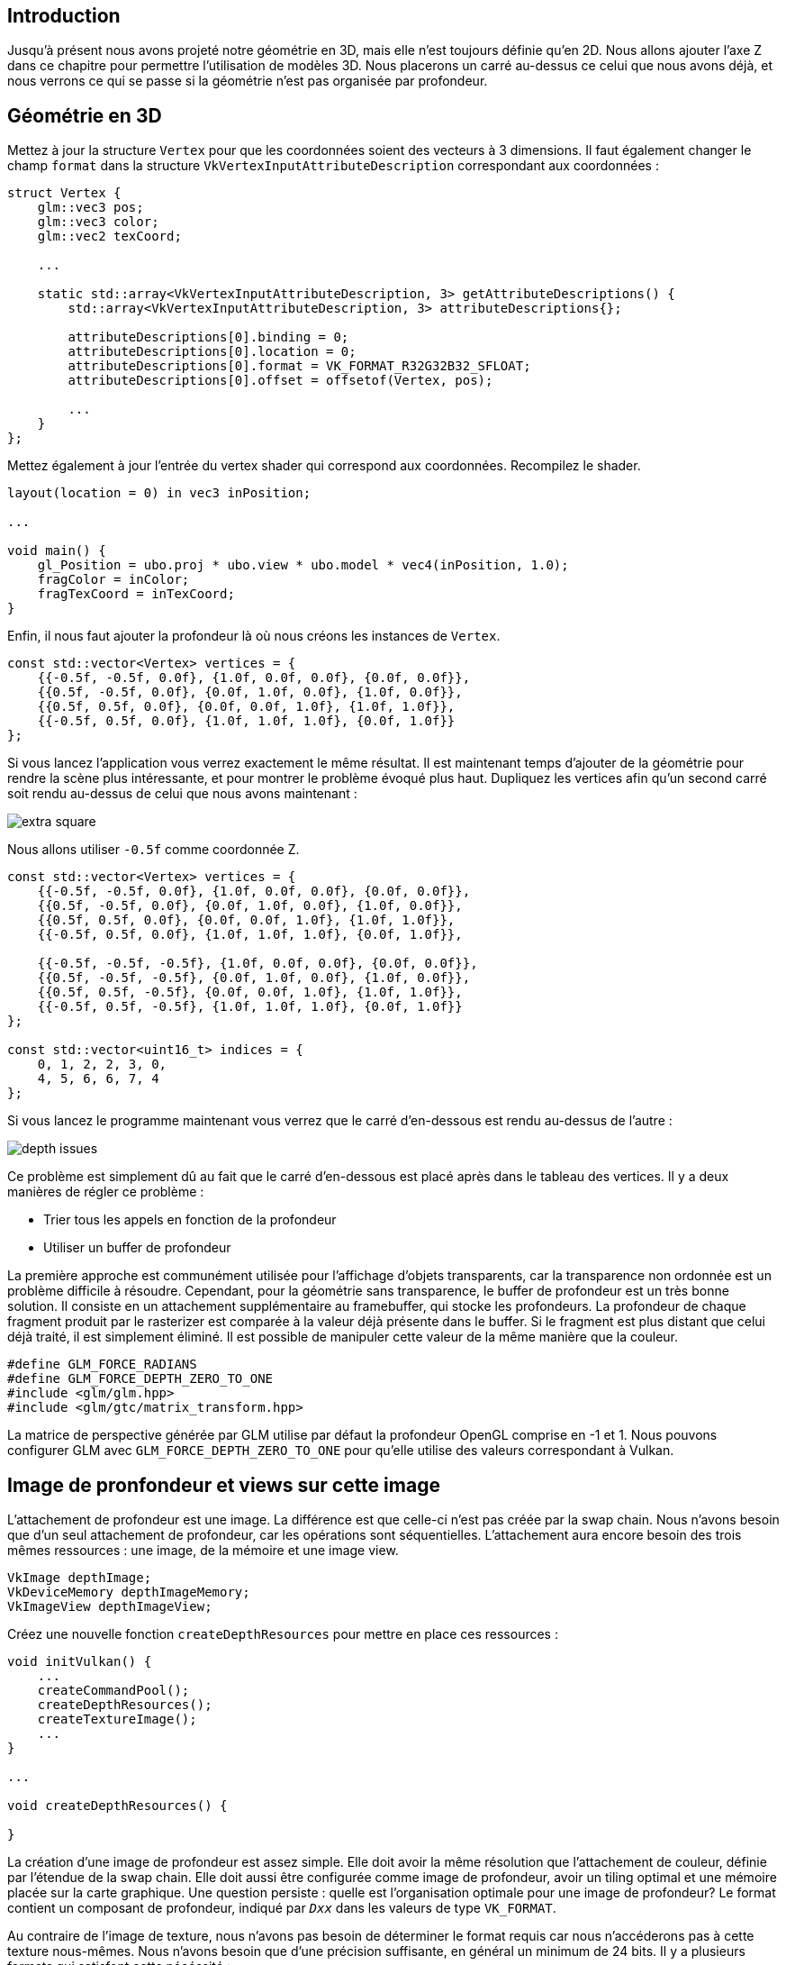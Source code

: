 :pp: {plus}{plus}

== Introduction

Jusqu'à présent nous avons projeté notre géométrie en 3D, mais elle n'est toujours définie qu'en 2D.
Nous allons ajouter l'axe Z dans ce chapitre pour permettre l'utilisation de modèles 3D.
Nous placerons un carré au-dessus ce celui que nous avons déjà, et nous verrons ce qui se passe si la géométrie n'est pas organisée par profondeur.

== Géométrie en 3D

Mettez à jour la structure `Vertex` pour que les coordonnées soient des vecteurs à 3 dimensions.
Il faut également changer le champ `format` dans la structure `VkVertexInputAttributeDescription` correspondant aux coordonnées :

[,c++]
----
struct Vertex {
    glm::vec3 pos;
    glm::vec3 color;
    glm::vec2 texCoord;

    ...

    static std::array<VkVertexInputAttributeDescription, 3> getAttributeDescriptions() {
        std::array<VkVertexInputAttributeDescription, 3> attributeDescriptions{};

        attributeDescriptions[0].binding = 0;
        attributeDescriptions[0].location = 0;
        attributeDescriptions[0].format = VK_FORMAT_R32G32B32_SFLOAT;
        attributeDescriptions[0].offset = offsetof(Vertex, pos);

        ...
    }
};
----

Mettez également à jour l'entrée du vertex shader qui correspond aux coordonnées.
Recompilez le shader.

[,glsl]
----
layout(location = 0) in vec3 inPosition;

...

void main() {
    gl_Position = ubo.proj * ubo.view * ubo.model * vec4(inPosition, 1.0);
    fragColor = inColor;
    fragTexCoord = inTexCoord;
}
----

Enfin, il nous faut ajouter la profondeur là où nous créons les instances de `Vertex`.

[,c++]
----
const std::vector<Vertex> vertices = {
    {{-0.5f, -0.5f, 0.0f}, {1.0f, 0.0f, 0.0f}, {0.0f, 0.0f}},
    {{0.5f, -0.5f, 0.0f}, {0.0f, 1.0f, 0.0f}, {1.0f, 0.0f}},
    {{0.5f, 0.5f, 0.0f}, {0.0f, 0.0f, 1.0f}, {1.0f, 1.0f}},
    {{-0.5f, 0.5f, 0.0f}, {1.0f, 1.0f, 1.0f}, {0.0f, 1.0f}}
};
----

Si vous lancez l'application vous verrez exactement le même résultat.
Il est maintenant temps d'ajouter de la géométrie pour rendre la scène plus intéressante, et pour montrer le problème évoqué plus haut.
Dupliquez les vertices afin qu'un second carré soit rendu au-dessus de celui que nous avons maintenant :

image::/images/extra_square.svg[]

Nous allons utiliser `-0.5f` comme coordonnée Z.

[,c++]
----
const std::vector<Vertex> vertices = {
    {{-0.5f, -0.5f, 0.0f}, {1.0f, 0.0f, 0.0f}, {0.0f, 0.0f}},
    {{0.5f, -0.5f, 0.0f}, {0.0f, 1.0f, 0.0f}, {1.0f, 0.0f}},
    {{0.5f, 0.5f, 0.0f}, {0.0f, 0.0f, 1.0f}, {1.0f, 1.0f}},
    {{-0.5f, 0.5f, 0.0f}, {1.0f, 1.0f, 1.0f}, {0.0f, 1.0f}},

    {{-0.5f, -0.5f, -0.5f}, {1.0f, 0.0f, 0.0f}, {0.0f, 0.0f}},
    {{0.5f, -0.5f, -0.5f}, {0.0f, 1.0f, 0.0f}, {1.0f, 0.0f}},
    {{0.5f, 0.5f, -0.5f}, {0.0f, 0.0f, 1.0f}, {1.0f, 1.0f}},
    {{-0.5f, 0.5f, -0.5f}, {1.0f, 1.0f, 1.0f}, {0.0f, 1.0f}}
};

const std::vector<uint16_t> indices = {
    0, 1, 2, 2, 3, 0,
    4, 5, 6, 6, 7, 4
};
----

Si vous lancez le programme maintenant vous verrez que le carré d'en-dessous est rendu au-dessus de l'autre :

image::/images/depth_issues.png[]

Ce problème est simplement dû au fait que le carré d'en-dessous est placé après dans le tableau des vertices.
Il y a deux manières de régler ce problème :

* Trier tous les appels en fonction de la profondeur
* Utiliser un buffer de profondeur

La première approche est communément utilisée pour l'affichage d'objets transparents, car la transparence non ordonnée est un problème difficile à résoudre.
Cependant, pour la géométrie sans transparence, le buffer de profondeur est un très bonne solution.
Il consiste en un attachement supplémentaire au framebuffer, qui stocke les profondeurs.
La profondeur de chaque fragment produit par le rasterizer est comparée à la valeur déjà présente dans le buffer.
Si le fragment est plus distant que celui déjà traité, il est simplement éliminé.
Il est possible de manipuler cette valeur de la même manière que la couleur.

[,c++]
----
#define GLM_FORCE_RADIANS
#define GLM_FORCE_DEPTH_ZERO_TO_ONE
#include <glm/glm.hpp>
#include <glm/gtc/matrix_transform.hpp>
----

La matrice de perspective générée par GLM utilise par défaut la profondeur OpenGL comprise en -1 et 1.
Nous pouvons configurer GLM avec `GLM_FORCE_DEPTH_ZERO_TO_ONE` pour qu'elle utilise des valeurs correspondant à Vulkan.

== Image de pronfondeur et views sur cette image

L'attachement de profondeur est une image.
La différence est que celle-ci n'est pas créée par la swap chain.
Nous  n'avons besoin que d'un seul attachement de profondeur, car les opérations sont séquentielles.
L'attachement aura encore besoin des trois mêmes ressources : une image, de la mémoire et une image view.

[,c++]
----
VkImage depthImage;
VkDeviceMemory depthImageMemory;
VkImageView depthImageView;
----

Créez une nouvelle fonction `createDepthResources` pour mettre en place ces ressources :

[,c++]
----
void initVulkan() {
    ...
    createCommandPool();
    createDepthResources();
    createTextureImage();
    ...
}

...

void createDepthResources() {

}
----

La création d'une image de profondeur est assez simple.
Elle doit avoir la même résolution que l'attachement de couleur, définie par l'étendue de la swap chain.
Elle doit aussi être configurée comme image de profondeur, avoir un tiling optimal et une mémoire placée sur la carte graphique.
Une question persiste : quelle est l'organisation optimale pour une image de profondeur?
Le format contient un composant de profondeur, indiqué par `_Dxx_` dans les valeurs de type `VK_FORMAT`.

Au contraire de l'image de texture, nous n'avons pas besoin de déterminer le format requis car nous n'accéderons pas à cette texture nous-mêmes.
Nous n'avons besoin que d'une précision suffisante, en général un minimum de 24 bits.
Il y a plusieurs formats qui satisfont cette nécéssité :

* `VK_FORMAT_D32_SFLOAT` : float signé de 32 bits pour la profondeur
* `VK_FORMAT_D32_SFLOAT_S8_UINT` : float signé de 32 bits pour la profondeur et int non signé de 8 bits pour le stencil
* `VK_FORMAT_D24_UNORM_S8_UINT` : float signé de 24 bits pour la profondeur et int non signé de 8 bits pour le stencil

Le composant de stencil est utilisé pour le https://en.wikipedia.org/wiki/Stencil_buffer[test de stencil].
C'est un test additionnel qui peut être combiné avec le test de profondeur.
Nous y reviendrons dans un futur chapitre.

Nous pourrions nous contenter d'utiliser `VK_FORMAT_D32_SFLOAT` car son support est pratiquement assuré, mais il est préférable d'utiliser une fonction pour déterminer le meilleur format localement supporté.
Créez pour cela la fonction  `findSupportedFormat`.
Elle vérifiera que les formats en argument sont supportés et choisira le meilleur en se basant sur leur ordre dans le vecteurs des formats acceptables fourni en argument :

[,c++]
----
VkFormat findSupportedFormat(const std::vector<VkFormat>& candidates, VkImageTiling tiling, VkFormatFeatureFlags features) {

}
----

Leur support dépend du mode de tiling et de l'usage, nous devons donc les transmettre en argument.
Le support des formats peut ensuite être demandé à l'aide de la fonction `vkGetPhysicalDeviceFormatProperties` :

[,c++]
----
for (VkFormat format : candidates) {
    VkFormatProperties props;
    vkGetPhysicalDeviceFormatProperties(physicalDevice, format, &props);
}
----

La structure `VkFormatProperties` contient trois champs :

* `linearTilingFeatures` : utilisations supportées avec le tiling linéaire
* `optimalTilingFeatures` : utilisations supportées avec le tiling optimal
* `bufferFeatures` : utilisations supportées avec les buffers

Seuls les deux premiers cas nous intéressent ici, et celui que nous vérifierons dépendra du mode de tiling fourni en paramètre.

[,c++]
----
if (tiling == VK_IMAGE_TILING_LINEAR && (props.linearTilingFeatures & features) == features) {
    return format;
} else if (tiling == VK_IMAGE_TILING_OPTIMAL && (props.optimalTilingFeatures & features) == features) {
    return format;
}
----

Si aucun des candidats ne supporte l'utilisation désirée, nous pouvons lever une exception.

[,c++]
----
VkFormat findSupportedFormat(const std::vector<VkFormat>& candidates, VkImageTiling tiling, VkFormatFeatureFlags features) {
    for (VkFormat format : candidates) {
        VkFormatProperties props;
        vkGetPhysicalDeviceFormatProperties(physicalDevice, format, &props);

        if (tiling == VK_IMAGE_TILING_LINEAR && (props.linearTilingFeatures & features) == features) {
            return format;
        } else if (tiling == VK_IMAGE_TILING_OPTIMAL && (props.optimalTilingFeatures & features) == features) {
            return format;
        }
    }

    throw std::runtime_error("aucun des formats demandés n'est supporté!");
}
----

Nous allons utiliser cette fonction depuis une autre fonction `findDepthFormat`.
Elle sélectionnera un format  avec un composant de profondeur qui supporte d'être un attachement de profondeur :

[,c++]
----
VkFormat findDepthFormat() {
    return findSupportedFormat(
        {VK_FORMAT_D32_SFLOAT, VK_FORMAT_D32_SFLOAT_S8_UINT, VK_FORMAT_D24_UNORM_S8_UINT},
        VK_IMAGE_TILING_OPTIMAL,
        VK_FORMAT_FEATURE_DEPTH_STENCIL_ATTACHMENT_BIT
    );
}
----

Utilisez bien `VK_FORMAT_FEATURE_` au lieu de `VK_IMAGE_USAGE_`.
Tous les candidats contiennent la profondeur, mais certains ont le stencil en plus.
Ainsi il est important de voir que dans ce cas, la profondeur n'est qu'une _capacité_ et non un _usage_ exclusif.
Autre point, nous devons prendre cela en compte pour les transitions d'organisation.
Ajoutez une fonction pour determiner si le format contient un composant de stencil ou non :

[,c++]
----
bool hasStencilComponent(VkFormat format) {
    return format == VK_FORMAT_D32_SFLOAT_S8_UINT || format == VK_FORMAT_D24_UNORM_S8_UINT;
}
----

Appelez cette fonction depuis `createDepthResources` pour déterminer le format de profondeur :

[,c++]
----
VkFormat depthFormat = findDepthFormat();
----

Nous avons maintenant toutes les informations nécessaires pour invoquer `createImage` et `createImageView`.

[,c++]
----
createImage(swapChainExtent.width, swapChainExtent.height, depthFormat, VK_IMAGE_TILING_OPTIMAL, VK_IMAGE_USAGE_DEPTH_STENCIL_ATTACHMENT_BIT, VK_MEMORY_PROPERTY_DEVICE_LOCAL_BIT, depthImage, depthImageMemory);
depthImageView = createImageView(depthImage, depthFormat);
----

Cependant cette fonction part du principe que la `subresource` est toujours `VK_IMAGE_ASPECT_COLOR_BIT`, il nous faut donc en faire un paramètre.

[,c++]
----
VkImageView createImageView(VkImage image, VkFormat format, VkImageAspectFlags aspectFlags) {
    ...
    viewInfo.subresourceRange.aspectMask = aspectFlags;
    ...
}
----

Changez également les appels à cette fonction pour prendre en compte ce changement :

[,c++]
----
swapChainImageViews[i] = createImageView(swapChainImages[i], swapChainImageFormat, VK_IMAGE_ASPECT_COLOR_BIT);
...
depthImageView = createImageView(depthImage, depthFormat, VK_IMAGE_ASPECT_DEPTH_BIT);
...
textureImageView = createImageView(textureImage, VK_FORMAT_R8G8B8A8_SRGB, VK_IMAGE_ASPECT_COLOR_BIT);
----

Voilà tout pour la création de l'image de profondeur.
Nous n'avons pas besoin d'y envoyer de données ou quoi que ce soit de ce genre, car nous allons l'initialiser au début de la render pass tout comme l'attachement de couleur.

=== Explicitement transitionner l'image de profondeur

Nous n'avons pas besoin de faire explicitement la transition du layout de l'image vers un attachement de profondeur parce qu'on s'en occupe directement dans la render pass.
En revanche, pour l'exhaustivité je vais quand même vous décrire le processus dans cette section.
Vous pouvez sauter cette étape si vous le souhaitez.

Faites un appel à `transitionImageLayout` à la fin de `createDepthResources` comme ceci:

[,c++]
----
transitionImageLayout(depthImage, depthFormat, VK_IMAGE_LAYOUT_UNDEFINED, VK_IMAGE_LAYOUT_DEPTH_STENCIL_ATTACHMENT_OPTIMAL);
----

L'organisation indéfinie peut être utilisée comme organisation intiale, dans la mesure où aucun contenu d'origine n'a d'importance.
Nous devons faire évaluer la logique de `transitionImageLayout` pour qu'elle puisse utiliser la bonne subresource.

[,c++]
----
if (newLayout == VK_IMAGE_LAYOUT_DEPTH_STENCIL_ATTACHMENT_OPTIMAL) {
    barrier.subresourceRange.aspectMask = VK_IMAGE_ASPECT_DEPTH_BIT;

    if (hasStencilComponent(format)) {
        barrier.subresourceRange.aspectMask |= VK_IMAGE_ASPECT_STENCIL_BIT;
    }
} else {
    barrier.subresourceRange.aspectMask = VK_IMAGE_ASPECT_COLOR_BIT;
}
----

Même si nous n'utilisons pas le composant de stencil, nous devons nous en occuper dans les transitions de l'image de profondeur.

Ajoutez enfin le bon accès et les bonnes étapes pipeline :

[,c++]
----
if (oldLayout == VK_IMAGE_LAYOUT_UNDEFINED && newLayout == VK_IMAGE_LAYOUT_TRANSFER_DST_OPTIMAL) {
    barrier.srcAccessMask = 0;
    barrier.dstAccessMask = VK_ACCESS_TRANSFER_WRITE_BIT;

    sourceStage = VK_PIPELINE_STAGE_TOP_OF_PIPE_BIT;
    destinationStage = VK_PIPELINE_STAGE_TRANSFER_BIT;
} else if (oldLayout == VK_IMAGE_LAYOUT_TRANSFER_DST_OPTIMAL && newLayout == VK_IMAGE_LAYOUT_SHADER_READ_ONLY_OPTIMAL) {
    barrier.srcAccessMask = VK_ACCESS_TRANSFER_WRITE_BIT;
    barrier.dstAccessMask = VK_ACCESS_SHADER_READ_BIT;

    sourceStage = VK_PIPELINE_STAGE_TRANSFER_BIT;
    destinationStage = VK_PIPELINE_STAGE_FRAGMENT_SHADER_BIT;
} else if (oldLayout == VK_IMAGE_LAYOUT_UNDEFINED && newLayout == VK_IMAGE_LAYOUT_DEPTH_STENCIL_ATTACHMENT_OPTIMAL) {
    barrier.srcAccessMask = 0;
    barrier.dstAccessMask = VK_ACCESS_DEPTH_STENCIL_ATTACHMENT_READ_BIT | VK_ACCESS_DEPTH_STENCIL_ATTACHMENT_WRITE_BIT;

    sourceStage = VK_PIPELINE_STAGE_TOP_OF_PIPE_BIT;
    destinationStage = VK_PIPELINE_STAGE_EARLY_FRAGMENT_TESTS_BIT;
} else {
    throw std::invalid_argument("transition d'organisation non supportée!");
}
----

Le buffer de profondeur sera lu avant d'écrire un fragment, et écrit après qu'un fragment valide soit traité.
La lecture se passe en `VK_PIPELINE_STAGE_EARLY_FRAGMENT_TESTS_BIT` et l'écriture en `VK_PIPELINE_STAGE_LATE_FRAGMENT_TESTS_BIT`.
Vous devriez choisir la première des étapes correspondant à l'opération correspondante, afin que tout soit prêt pour l'utilisation de l'attachement de profondeur.

== Render pass

Nous allons modifier `createRenderPass` pour inclure l'attachement de profondeur.
Spécifiez d'abord un `VkAttachementDescription` :

[,c++]
----
VkAttachmentDescription depthAttachment{};
depthAttachment.format = findDepthFormat();
depthAttachment.samples = VK_SAMPLE_COUNT_1_BIT;
depthAttachment.loadOp = VK_ATTACHMENT_LOAD_OP_CLEAR;
depthAttachment.storeOp = VK_ATTACHMENT_STORE_OP_DONT_CARE;
depthAttachment.stencilLoadOp = VK_ATTACHMENT_LOAD_OP_DONT_CARE;
depthAttachment.stencilStoreOp = VK_ATTACHMENT_STORE_OP_DONT_CARE;
depthAttachment.initialLayout = VK_IMAGE_LAYOUT_UNDEFINED;
depthAttachment.finalLayout = VK_IMAGE_LAYOUT_DEPTH_STENCIL_ATTACHMENT_OPTIMAL;
----

Le `format` doit être celui de l'image de profondeur.
Pour cette fois nous ne garderons pas les données de profondeur, car nous n'en avons plus besoin après le rendu.
Encore une fois le hardware pourra réaliser des optimisations.
Et de même nous n'avons pas besoin des valeurs du rendu précédent pour le début du rendu de la frame, nous pouvons donc mettre `VK_IMAGE_LAYOUT_UNDEFINED` comme valeur pour `initialLayout`.

[,c++]
----
VkAttachmentReference depthAttachmentRef{};
depthAttachmentRef.attachment = 1;
depthAttachmentRef.layout = VK_IMAGE_LAYOUT_DEPTH_STENCIL_ATTACHMENT_OPTIMAL;
----

Ajoutez une référence à l'attachement dans notre seule et unique subpasse :

[,c++]
----
VkSubpassDescription subpass{};
subpass.pipelineBindPoint = VK_PIPELINE_BIND_POINT_GRAPHICS;
subpass.colorAttachmentCount = 1;
subpass.pColorAttachments = &colorAttachmentRef;
subpass.pDepthStencilAttachment = &depthAttachmentRef;
----

Les subpasses ne peuvent utiliser qu'un seul attachement de profondeur (et de stencil).
Réaliser le test de profondeur sur plusieurs buffers n'a de toute façon pas beaucoup de sens.

[,c++]
----
std::array<VkAttachmentDescription, 2> attachments = {colorAttachment, depthAttachment};
VkRenderPassCreateInfo renderPassInfo{};
renderPassInfo.sType = VK_STRUCTURE_TYPE_RENDER_PASS_CREATE_INFO;
renderPassInfo.attachmentCount = static_cast<uint32_t>(attachments.size());
renderPassInfo.pAttachments = attachments.data();
renderPassInfo.subpassCount = 1;
renderPassInfo.pSubpasses = &subpass;
renderPassInfo.dependencyCount = 1;
renderPassInfo.pDependencies = &dependency;
----

Changez enfin la structure `VkRenderPassCreateInfo` pour qu'elle se réfère aux deux attachements.

== Framebuffer

L'étape suivante va consister à modifier la création du framebuffer pour lier notre image de profondeur à l'attachement de profondeur.
Trouvez `createFramebuffers` et indiquez la view sur l'image de profondeur comme second attachement :

[,c++]
----
std::array<VkImageView, 2> attachments = {
    swapChainImageViews[i],
    depthImageView
};

VkFramebufferCreateInfo framebufferInfo{};
framebufferInfo.sType = VK_STRUCTURE_TYPE_FRAMEBUFFER_CREATE_INFO;
framebufferInfo.renderPass = renderPass;
framebufferInfo.attachmentCount = static_cast<uint32_t>(attachments.size());
framebufferInfo.pAttachments = attachments.data();
framebufferInfo.width = swapChainExtent.width;
framebufferInfo.height = swapChainExtent.height;
framebufferInfo.layers = 1;
----

L'attachement de couleur doit différer pour chaque image de la swap chain, mais l'attachement de profondeur peut être le même pour toutes, car il n'est utilisé que par la subpasse, et la synchronisation que nous avons mise en place ne permet pas l'exécution de plusieurs subpasses en même temps.

Nous devons également déplacer l'appel à `createFramebuffers` pour que la fonction ne soit appelée qu'après la création de l'image de profondeur :

[,c++]
----
void initVulkan() {
    ...
    createDepthResources();
    createFramebuffers();
    ...
}
----

== Supprimer les valeurs

Comme nous avons plusieurs attachements avec `VK_ATTACHMENT_LOAD_OP_CLEAR`, nous devons spécifier plusieurs valeurs de suppression.
Allez à `createCommandBuffers` et créez un tableau de `VkClearValue` :

[,c++]
----
std::array<VkClearValue, 2> clearValues{};
clearValues[0].color = {{0.0f, 0.0f, 0.0f, 1.0f}};
clearValues[1].depthStencil = {1.0f, 0};

renderPassInfo.clearValueCount = static_cast<uint32_t>(clearValues.size());
renderPassInfo.pClearValues = clearValues.data();
----

Avec Vulkan, `0.0` correspond au plan near et `1.0` au plan far.
La valeur initiale doit donc être `1.0`, afin que tout fragment puisse s'y afficher.
Notez que l'ordre des `clearValues` correspond à l'ordre des attachements auquelles les couleurs correspondent.

== État de profondeur et de stencil

L'attachement de profondeur est prêt à être utilisé, mais le test de profondeur n'a pas encore été activé.
Il est configuré à l'aide d'une structure de type `VkPipelineDepthStencilStateCreateInfo`.

[,c++]
----
VkPipelineDepthStencilStateCreateInfo depthStencil{};
depthStencil.sType = VK_STRUCTURE_TYPE_PIPELINE_DEPTH_STENCIL_STATE_CREATE_INFO;
depthStencil.depthTestEnable = VK_TRUE;
depthStencil.depthWriteEnable = VK_TRUE;
----

Le champ `depthTestEnable` permet d'activer la comparaison de la profondeur des fragments.
Le champ `depthWriteEnable` indique si la nouvelle profondeur des fragments qui passent le test doivent être écrite dans le tampon de profondeur.

[,c++]
----
depthStencil.depthCompareOp = VK_COMPARE_OP_LESS;
----

Le champ `depthCompareOp` permet de fournir le test de comparaison utilisé pour conserver ou éliminer les fragments.
Nous gardons le `<` car il correspond le mieux à la convention employée par Vulkan.

[,c++]
----
depthStencil.depthBoundsTestEnable = VK_FALSE;
depthStencil.minDepthBounds = 0.0f; // Optionnel
depthStencil.maxDepthBounds = 1.0f; // Optionnel
----

Les champs `depthBoundsTestEnable`, `minDepthBounds` et `maxDepthBounds` sont utilisés pour des tests optionnels d'encadrement de profondeur.
Ils permettent de ne garder que des fragments dont la profondeur est comprise entre deux valeurs fournies ici.
Nous n'utiliserons pas cette fonctionnalité.

[,c++]
----
depthStencil.stencilTestEnable = VK_FALSE;
depthStencil.front = {}; // Optionnel
depthStencil.back = {}; // Optionnel
----

Les trois derniers champs configurent les opérations du buffer de stencil, que nous n'utiliserons pas non plus dans ce tutoriel.
Si vous voulez l'utiliser, vous devrez vous assurer que le format sélectionné pour la profondeur contient aussi un composant pour le stencil.

[,c++]
----
pipelineInfo.pDepthStencilState = &depthStencil;
----

Mettez à jour la création d'une instance de `VkGraphicsPipelineCreateInfo` pour référencer l'état de profondeur et de stencil que nous venons de créer.
Un tel état doit être spécifié si la passe contient au moins l'une de ces fonctionnalités.

Si vous lancez le programme, vous verrez que la géométrie est maintenant correctement rendue :

image::/images/depth_correct.png[]

== Gestion des redimensionnements de la fenêtre

La résolution du buffer de profondeur doit changer avec la fenêtre quand elle redimensionnée, pour pouvoir correspondre à la taille de l'attachement.
Étendez `recreateSwapChain` pour régénérer les ressources :

[,c++]
----
void recreateSwapChain() {
    int width = 0, height = 0;
    while (width == 0 || height == 0) {
        glfwGetFramebufferSize(window, &width, &height);
        glfwWaitEvents();
    }

    vkDeviceWaitIdle(device);

    cleanupSwapChain();

    createSwapChain();
    createImageViews();
    createRenderPass();
    createGraphicsPipeline();
    createDepthResources();
    createFramebuffers();
    createUniformBuffers();
    createDescriptorPool();
    createDescriptorSets();
    createCommandBuffers();
}
----

La libération des ressources doit avoir lieu dans la fonction de libération de la swap chain.

[,c++]
----
void cleanupSwapChain() {
    vkDestroyImageView(device, depthImageView, nullptr);
    vkDestroyImage(device, depthImage, nullptr);
    vkFreeMemory(device, depthImageMemory, nullptr);

    ...
}
----

Votre application est maintenant capable de rendre correctement de la géométrie 3D!
Nous allons utiliser cette fonctionnalité pour afficher un modèle dans le prohain chapitre.

link:/code/26_depth_buffering.cpp[Code C{pp}] / link:/code/26_shader_depth.vert[Vertex shader] / link:/code/26_shader_depth.frag[Fragment shader]
